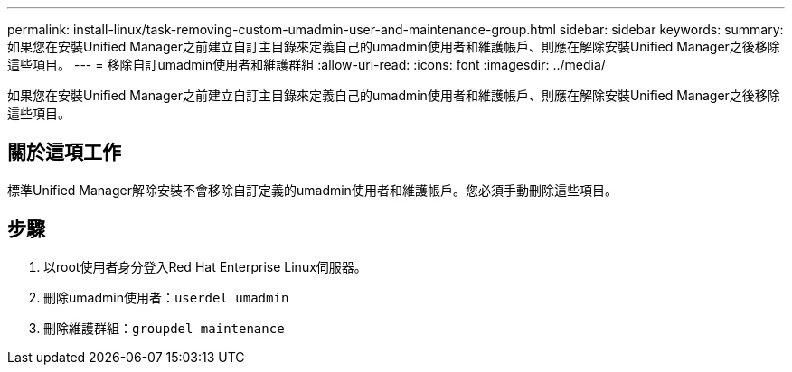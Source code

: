 ---
permalink: install-linux/task-removing-custom-umadmin-user-and-maintenance-group.html 
sidebar: sidebar 
keywords:  
summary: 如果您在安裝Unified Manager之前建立自訂主目錄來定義自己的umadmin使用者和維護帳戶、則應在解除安裝Unified Manager之後移除這些項目。 
---
= 移除自訂umadmin使用者和維護群組
:allow-uri-read: 
:icons: font
:imagesdir: ../media/


[role="lead"]
如果您在安裝Unified Manager之前建立自訂主目錄來定義自己的umadmin使用者和維護帳戶、則應在解除安裝Unified Manager之後移除這些項目。



== 關於這項工作

標準Unified Manager解除安裝不會移除自訂定義的umadmin使用者和維護帳戶。您必須手動刪除這些項目。



== 步驟

. 以root使用者身分登入Red Hat Enterprise Linux伺服器。
. 刪除umadmin使用者：``userdel umadmin``
. 刪除維護群組：``groupdel maintenance``

